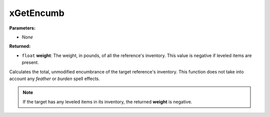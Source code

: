 
xGetEncumb
========================================================

**Parameters:**

- *None*

**Returned:**

- ``float`` **weight**: The weight, in pounds, of all the reference's inventory. This value is negative if leveled items are present.

Calculates the total, unmodified encumbrance of the target reference's inventory. This function does not take into account any *feather* or *burden* spell effects.

.. note:: If the target has any leveled items in its inventory, the returned **weight** is negative.
